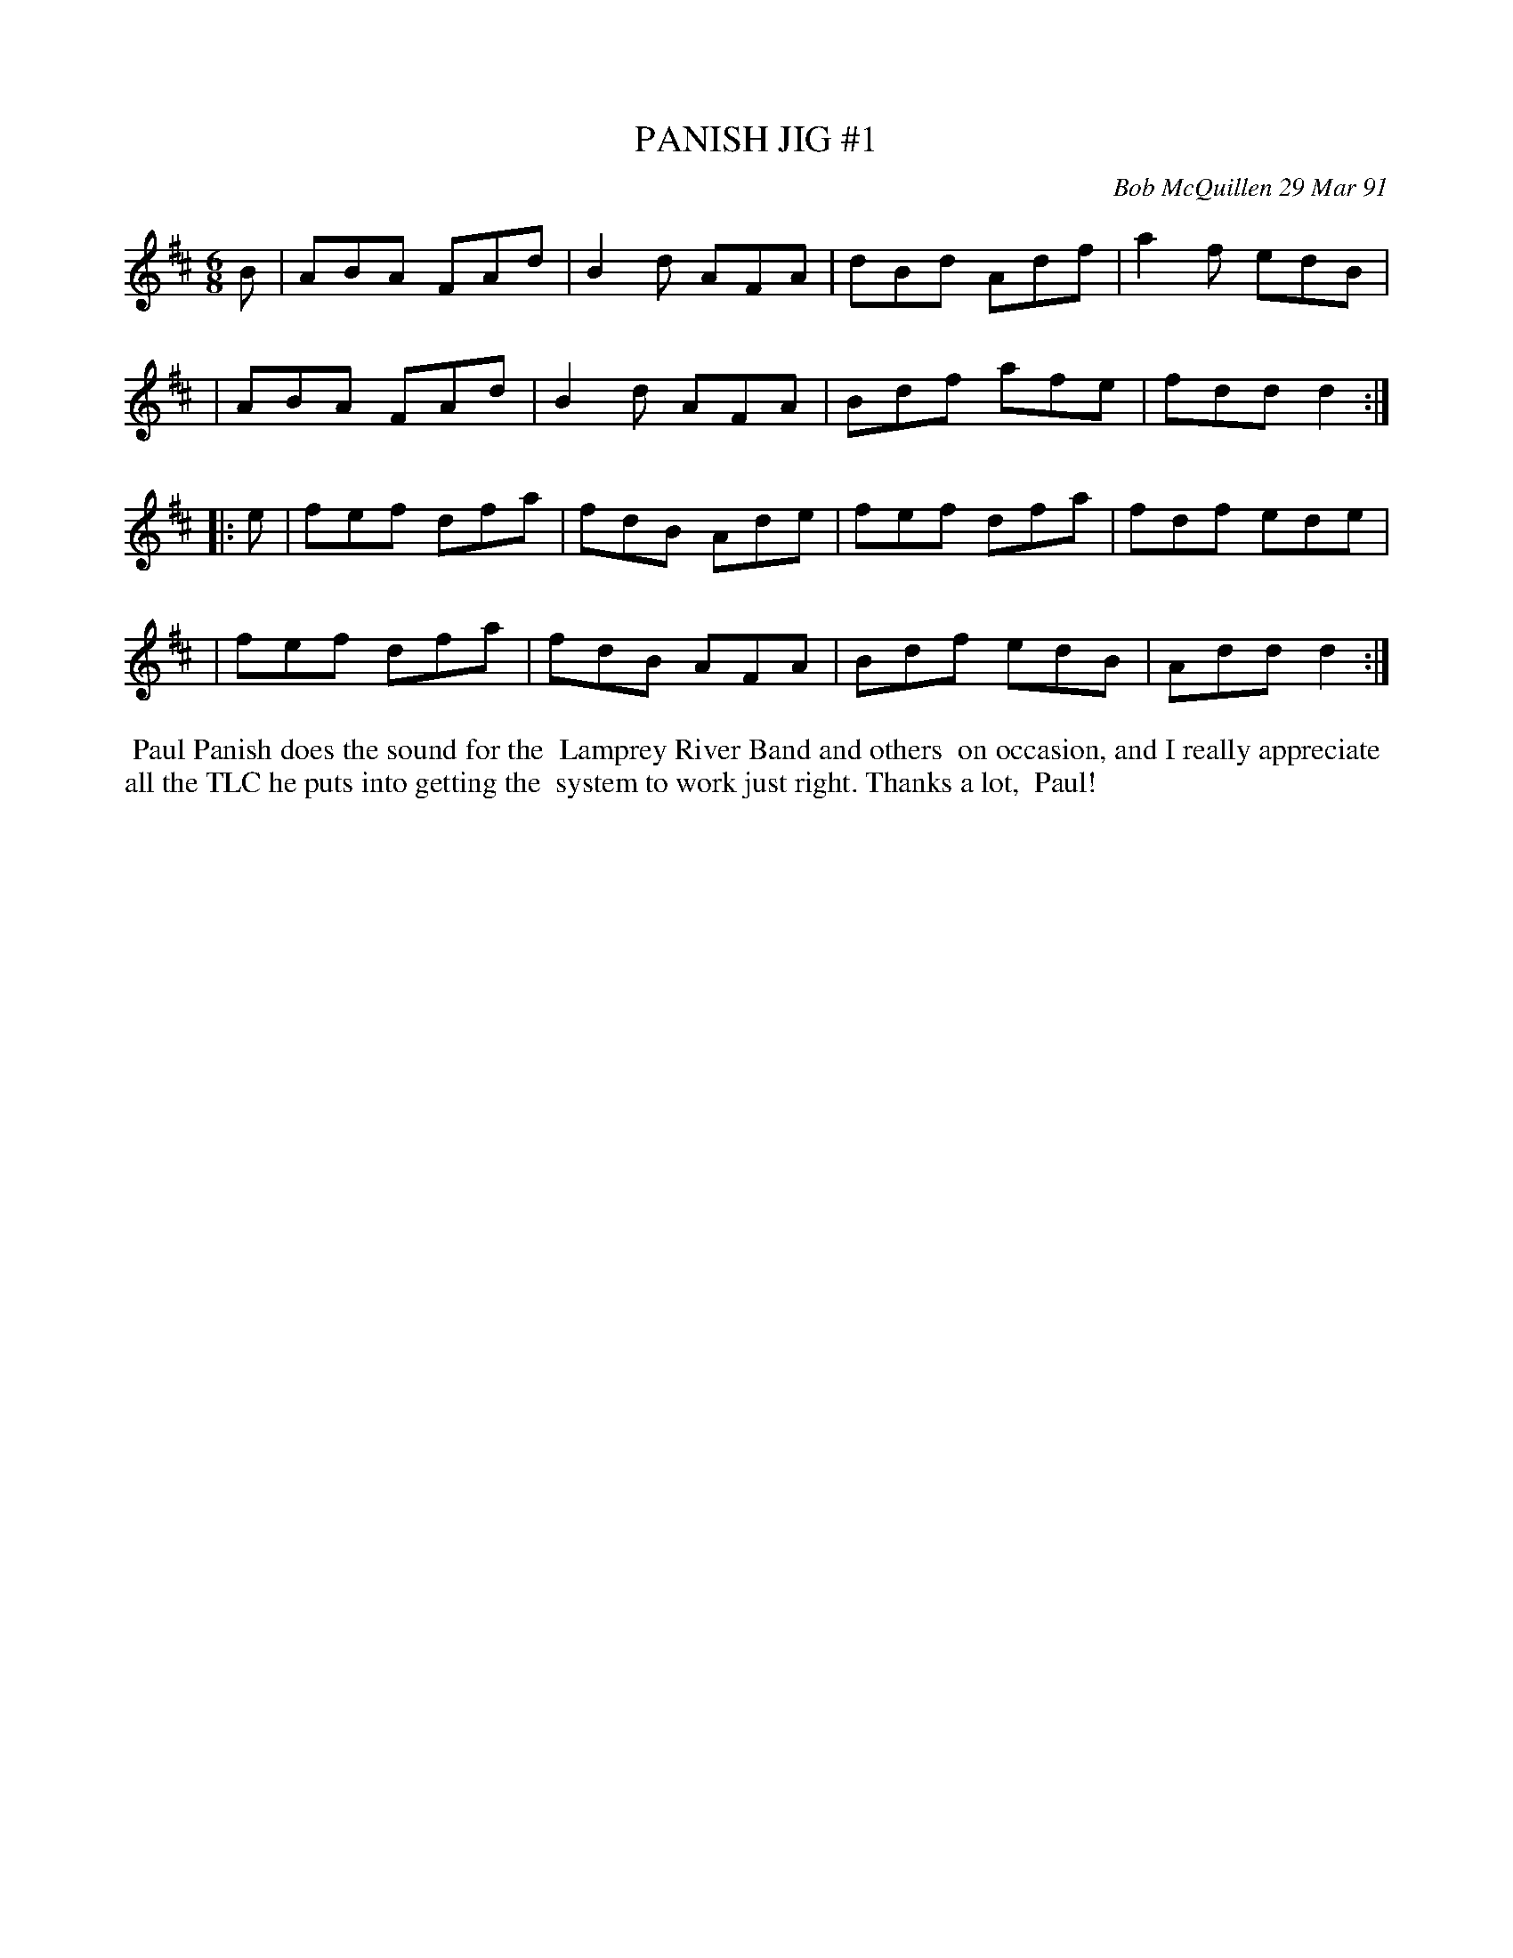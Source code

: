 X: 09087
T: PANISH JIG #1
C: Bob McQuillen 29 Mar 91
B: Bob's Note Book 9 #87
R: jig
Z: 2018 John Chambers <jc:trillian.mit.edu>
M: 6/8
L: 1/8
K: D
B \
| ABA FAd | B2d AFA | dBd Adf | a2f edB |
| ABA FAd | B2d AFA | Bdf afe | fdd d2 :|
|: e \
| fef dfa | fdB Ade | fef dfa | fdf ede |
| fef dfa | fdB AFA | Bdf edB | Add d2 :|
%%begintext align
%% Paul Panish does the sound for the
%% Lamprey River Band and others
%% on occasion, and I really appreciate
%% all the TLC he puts into getting the
%% system to work just right. Thanks a lot,
%% Paul!
%%endtext
